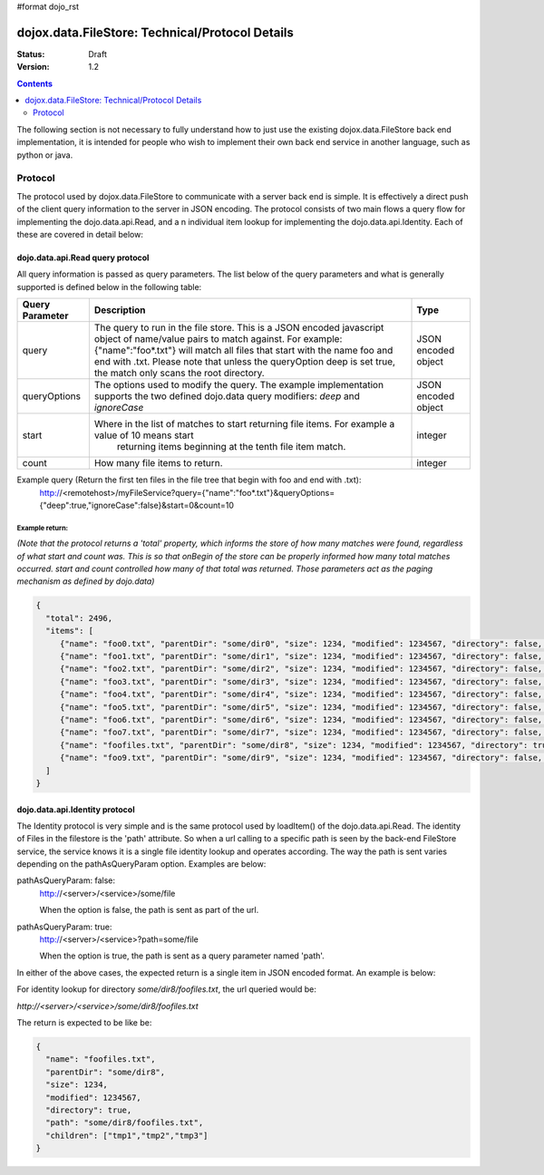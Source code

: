 #format dojo_rst

dojox.data.FileStore: Technical/Protocol Details
================================================

:Status: Draft
:Version: 1.2

.. contents::
    :depth: 2

The following section is not necessary to fully understand how to just use the existing dojox.data.FileStore back end implementation, it is intended for people who wish to implement their own back end service in another language, such as python or java.

========
Protocol
========

The protocol used by dojox.data.FileStore to communicate with a server back end is simple. It is effectively a  direct push of the client query information to the server in JSON encoding. The protocol consists of two main flows a query flow for implementing the dojo.data.api.Read, and a n individual item lookup for implementing the dojo.data.api.Identity. Each of these are covered in detail below:

dojo.data.api.Read query protocol
---------------------------------

All query information is passed as query parameters. The list below of the query parameters and what is generally supported is defined below in the following table:

+-------------------+---------------------------------------------------------------------------------------------------------+--------------------+
|**Query Parameter**|**Description**                                                                                          |**Type**            |
+-------------------+---------------------------------------------------------------------------------------------------------+--------------------+
|query              |The query to run in the file store. This is a JSON encoded javascript object of name/value pairs to      |JSON encoded object |
|                   |match against. For example:  {"name":"foo*.txt"} will match all files that start with the name foo and   |                    |
|                   |end with .txt. Please note that unless the queryOption deep is set true, the match only scans the root   |                    |
|                   |directory.                                                                                               |                    |
+-------------------+---------------------------------------------------------------------------------------------------------+--------------------+
|queryOptions       |The options used to modify the query. The example implementation supports the two defined dojo.data      |JSON encoded object |
|                   |query modifiers: *deep* and *ignoreCase*                                                                 |                    |
+-------------------+---------------------------------------------------------------------------------------------------------+--------------------+
|start              |Where in the list of matches to start returning file items. For example a value of 10 means start        |integer             |
|                   | returning items beginning at the tenth file item match.                                                 |                    |
+-------------------+---------------------------------------------------------------------------------------------------------+--------------------+
|count              |How many file items to return.                                                                           |integer             |
+-------------------+---------------------------------------------------------------------------------------------------------+--------------------+

Example query (Return the first ten files in the file tree that begin with foo and end with .txt):
  http://<remotehost>/myFileService?query={"name":"foo*.txt"}&queryOptions={"deep":true,"ignoreCase":false}&start=0&count=10

Example return:
~~~~~~~~~~~~~~~

*(Note that the protocol returns a 'total' property, which informs the store of how many matches were found, regardless of what start and count was. This is so that onBegin of the store can be properly informed how many total matches occurred. start and count controlled how many of that total was returned. Those parameters act as the paging mechanism as defined by dojo.data)*

.. code-block :: javascript

  {
    "total": 2496,
    "items": [
       {"name": "foo0.txt", "parentDir": "some/dir0", "size": 1234, "modified": 1234567, "directory": false, "path": "some/dir0/foo.txt"},
       {"name": "foo1.txt", "parentDir": "some/dir1", "size": 1234, "modified": 1234567, "directory": false, "path": "some/dir1/foo1.txt"},
       {"name": "foo2.txt", "parentDir": "some/dir2", "size": 1234, "modified": 1234567, "directory": false, "path": "some/dir2/foo2.txt"},
       {"name": "foo3.txt", "parentDir": "some/dir3", "size": 1234, "modified": 1234567, "directory": false, "path": "some/dir3/foo3.txt"},
       {"name": "foo4.txt", "parentDir": "some/dir4", "size": 1234, "modified": 1234567, "directory": false, "path": "some/dir4/foo4.txt"},
       {"name": "foo5.txt", "parentDir": "some/dir5", "size": 1234, "modified": 1234567, "directory": false, "path": "some/dir5/foo5.txt"},
       {"name": "foo6.txt", "parentDir": "some/dir6", "size": 1234, "modified": 1234567, "directory": false, "path": "some/dir6/foo6.txt"},
       {"name": "foo7.txt", "parentDir": "some/dir7", "size": 1234, "modified": 1234567, "directory": false, "path": "some/dir7/foo7.txt"},
       {"name": "foofiles.txt", "parentDir": "some/dir8", "size": 1234, "modified": 1234567, "directory": true, "path": "some/dir8/foofiles.txt", "children": ["tmp1","tmp2","tmp3"]},
       {"name": "foo9.txt", "parentDir": "some/dir9", "size": 1234, "modified": 1234567, "directory": false, "path": "some/dir9/foo9.txt"},
    ]
  }


dojo.data.api.Identity protocol
-------------------------------

The Identity protocol is very simple and is the same protocol used by loadItem() of the dojo.data.api.Read. The identity of Files in the filestore is the 'path' attribute. So when a url calling to a specific path is seen by the back-end FileStore service, the service knows it is a single file identity lookup and operates according. The way the path is sent varies depending on the pathAsQueryParam option. Examples are below:


pathAsQueryParam: false:
  http://<server>/<service>/some/file

  When the option is false, the path is sent as part of the url.


pathAsQueryParam: true:
  http://<server>/<service>?path=some/file

  When the option is true, the path is sent as a query parameter named 'path'.


In either of the above cases, the expected return is a single item in JSON encoded format. An example is below:

For identity lookup for directory *some/dir8/foofiles.txt*, the url queried would be:

*http://<server>/<service>/some/dir8/foofiles.txt*


The return is expected to be like be:

.. code-block :: javascript

  {
    "name": "foofiles.txt", 
    "parentDir": "some/dir8", 
    "size": 1234, 
    "modified": 1234567, 
    "directory": true, 
    "path": "some/dir8/foofiles.txt", 
    "children": ["tmp1","tmp2","tmp3"]
  }
